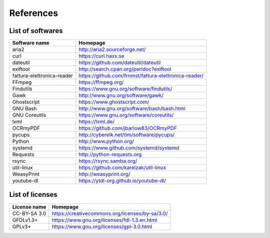 References
==========

List of softwares
`````````````````

==============================    =========================================================
Software name                     Homepage
==============================    =========================================================
aria2                             http://aria2.sourceforge.net/
curl                              https://curl.haxx.se
dateutil                          https://github.com/dateutil/dateutil
exiftool                          http://search.cpan.org/perldoc?exiftool
fattura-elettronica-reader        https://github.com/frnmst/fattura-elettronica-reader/
FFmpeg                            https://ffmpeg.org/
Findutils                         https://www.gnu.org/software/findutils/
Gawk                              http://www.gnu.org/software/gawk/
Ghostscript                       https://www.ghostscript.com/
GNU Bash                          http://www.gnu.org/software/bash/bash.html
GNU Coreutils                     https://www.gnu.org/software/coreutils/
lxml                              https://lxml.de/
OCRmyPDF                          https://github.com/jbarlow83/OCRmyPDF
pycups                            http://cyberelk.net/tim/software/pycups/
Python                            http://www.python.org/
systemd                           https://www.github.com/systemd/systemd
Requests                          http://python-requests.org
rsync                             https://rsync.samba.org/
util-linux                        https://github.com/karelzak/util-linux
WeasyPrint                        http://weasyprint.org/
youtube-dl                        https://ytdl-org.github.io/youtube-dl/
==============================    =========================================================

List of licenses
````````````````

=================    =========================================================
License name         Homepage
=================    =========================================================
CC-BY-SA 3.0         https://creativecommons.org/licenses/by-sa/3.0/
GFDLv1.3+            https://www.gnu.org/licenses/fdl-1.3.en.html
GPLv3+               https://www.gnu.org/licenses/gpl-3.0.html
=================    =========================================================
